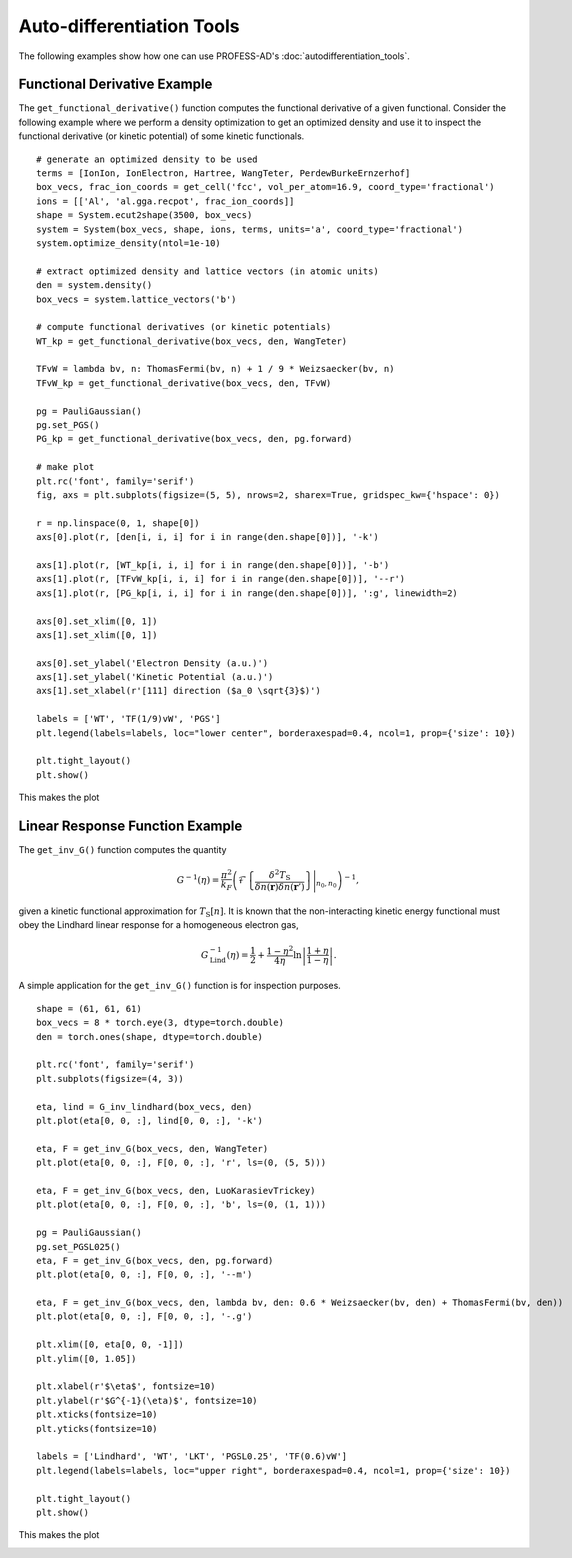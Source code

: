 Auto-differentiation Tools
==========================

.. _autodiff_tools_eg:

The following examples show how one can use PROFESS-AD's :doc:`autodifferentiation_tools`.


Functional Derivative Example
-----------------------------

The ``get_functional_derivative()`` function computes the functional derivative of a given functional. 
Consider the following example where we perform a density optimization to get an optimized density and
use it to inspect the functional derivative (or kinetic potential) of some kinetic functionals. ::

  # generate an optimized density to be used
  terms = [IonIon, IonElectron, Hartree, WangTeter, PerdewBurkeErnzerhof]
  box_vecs, frac_ion_coords = get_cell('fcc', vol_per_atom=16.9, coord_type='fractional')
  ions = [['Al', 'al.gga.recpot', frac_ion_coords]]
  shape = System.ecut2shape(3500, box_vecs)
  system = System(box_vecs, shape, ions, terms, units='a', coord_type='fractional')
  system.optimize_density(ntol=1e-10)

  # extract optimized density and lattice vectors (in atomic units)
  den = system.density()
  box_vecs = system.lattice_vectors('b')

  # compute functional derivatives (or kinetic potentials)
  WT_kp = get_functional_derivative(box_vecs, den, WangTeter)

  TFvW = lambda bv, n: ThomasFermi(bv, n) + 1 / 9 * Weizsaecker(bv, n)
  TFvW_kp = get_functional_derivative(box_vecs, den, TFvW)

  pg = PauliGaussian()
  pg.set_PGS()
  PG_kp = get_functional_derivative(box_vecs, den, pg.forward)

  # make plot
  plt.rc('font', family='serif')
  fig, axs = plt.subplots(figsize=(5, 5), nrows=2, sharex=True, gridspec_kw={'hspace': 0})

  r = np.linspace(0, 1, shape[0])
  axs[0].plot(r, [den[i, i, i] for i in range(den.shape[0])], '-k')

  axs[1].plot(r, [WT_kp[i, i, i] for i in range(den.shape[0])], '-b')
  axs[1].plot(r, [TFvW_kp[i, i, i] for i in range(den.shape[0])], '--r')
  axs[1].plot(r, [PG_kp[i, i, i] for i in range(den.shape[0])], ':g', linewidth=2)

  axs[0].set_xlim([0, 1])
  axs[1].set_xlim([0, 1])

  axs[0].set_ylabel('Electron Density (a.u.)')
  axs[1].set_ylabel('Kinetic Potential (a.u.)')
  axs[1].set_xlabel(r'[111] direction ($a_0 \sqrt{3}$)')

  labels = ['WT', 'TF(1/9)vW', 'PGS']
  plt.legend(labels=labels, loc="lower center", borderaxespad=0.4, ncol=1, prop={'size': 10})

  plt.tight_layout()
  plt.show()

This makes the plot

.. image:: images/kp.png
   :width: 500


Linear Response Function Example
--------------------------------

The ``get_inv_G()`` function computes the quantity

.. math:: G^{-1}(\eta) = \frac{\pi^2}{k_F} \left(\hat{\mathcal{F}} \left\{\frac{\delta^2 T_\text{S}}
          {\delta n(\mathbf{r})\delta n(\mathbf{r}')} \right\} \Bigg\vert_{n_0, n_0}  \right)^{-1},

given a kinetic functional approximation for :math:`T_\text{S}[n]`. It is known that the non-interacting 
kinetic energy functional must obey the Lindhard linear response for a homogeneous electron gas,

.. math:: G_\text{Lind}^{-1}(\eta) = \frac{1}{2} + \frac{1-\eta^2}{4\eta} \ln{\left|\frac{1+\eta}{1-\eta}\right|}.


A simple application for the ``get_inv_G()`` function is for inspection purposes. ::

  shape = (61, 61, 61)
  box_vecs = 8 * torch.eye(3, dtype=torch.double)
  den = torch.ones(shape, dtype=torch.double)

  plt.rc('font', family='serif')
  plt.subplots(figsize=(4, 3))

  eta, lind = G_inv_lindhard(box_vecs, den)
  plt.plot(eta[0, 0, :], lind[0, 0, :], '-k')

  eta, F = get_inv_G(box_vecs, den, WangTeter)
  plt.plot(eta[0, 0, :], F[0, 0, :], 'r', ls=(0, (5, 5)))

  eta, F = get_inv_G(box_vecs, den, LuoKarasievTrickey)
  plt.plot(eta[0, 0, :], F[0, 0, :], 'b', ls=(0, (1, 1)))

  pg = PauliGaussian()
  pg.set_PGSL025()
  eta, F = get_inv_G(box_vecs, den, pg.forward)
  plt.plot(eta[0, 0, :], F[0, 0, :], '--m')

  eta, F = get_inv_G(box_vecs, den, lambda bv, den: 0.6 * Weizsaecker(bv, den) + ThomasFermi(bv, den))
  plt.plot(eta[0, 0, :], F[0, 0, :], '-.g')

  plt.xlim([0, eta[0, 0, -1]])
  plt.ylim([0, 1.05])

  plt.xlabel(r'$\eta$', fontsize=10)
  plt.ylabel(r'$G^{-1}(\eta)$', fontsize=10)
  plt.xticks(fontsize=10)
  plt.yticks(fontsize=10)

  labels = ['Lindhard', 'WT', 'LKT', 'PGSL0.25', 'TF(0.6)vW']
  plt.legend(labels=labels, loc="upper right", borderaxespad=0.4, ncol=1, prop={'size': 10})

  plt.tight_layout()
  plt.show()

This makes the plot

.. image:: images/linear_response.png
   :width: 500
